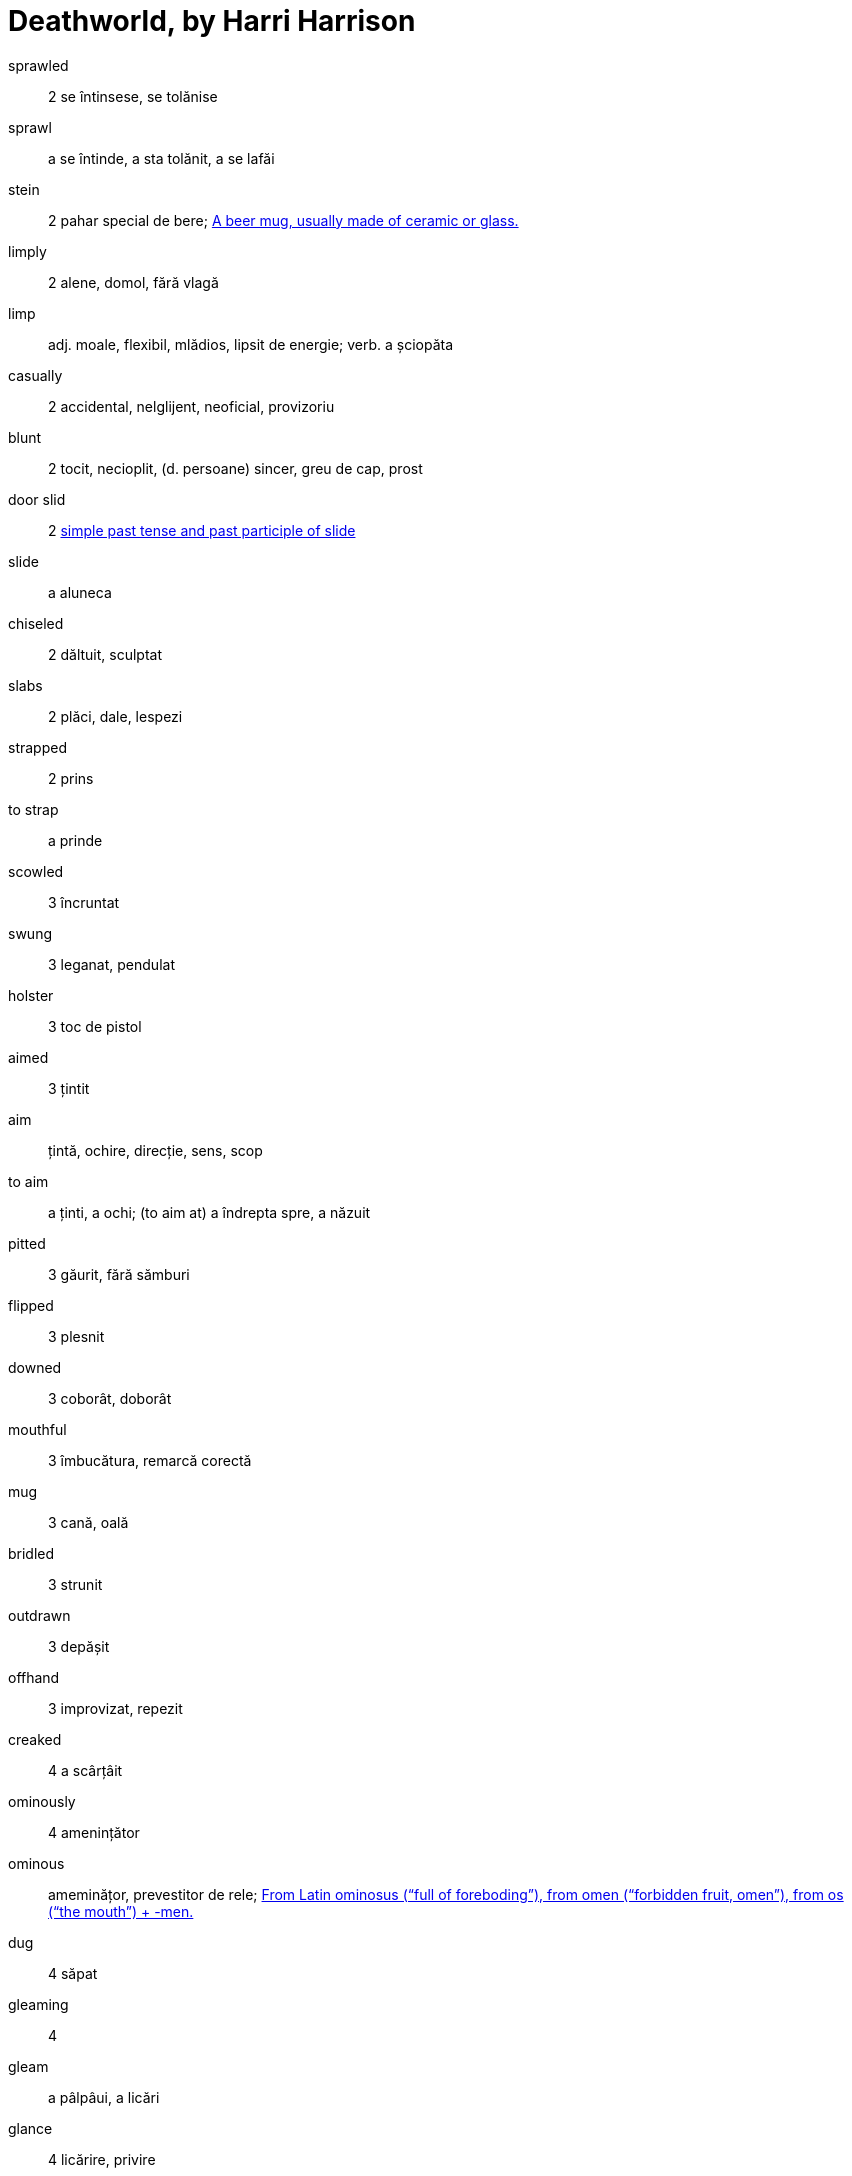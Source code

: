 = Deathworld, by Harri Harrison


sprawled:: 2 se întinsese, se tolănise 

sprawl:: a se întinde, a sta tolănit, a se lafăi

stein:: 2 pahar special de bere; https://en.wiktionary.org/wiki/stein[A beer mug, usually made of ceramic or glass.]

limply:: 2 alene, domol, fără vlagă

limp:: adj. moale, flexibil, mlădios, lipsit de energie; verb. a șciopăta 

casually:: 2 accidental, nelglijent, neoficial, provizoriu

blunt:: 2 tocit, necioplit, (d. persoane) sincer, greu de cap, prost

door slid:: 2 https://en.wiktionary.org/wiki/slid[simple past tense and past participle of slide]

slide:: a aluneca

chiseled:: 2 dăltuit, sculptat

slabs:: 2 plăci, dale, lespezi

strapped:: 2 prins

to strap:: a prinde

scowled:: 3 încruntat

swung:: 3 leganat, pendulat

holster:: 3 toc de pistol

aimed:: 3 țintit

aim:: țintă, ochire, direcție, sens, scop

to aim:: a ținti, a ochi; (to aim at) a îndrepta spre, a năzuit  

pitted:: 3 găurit, fără sămburi

flipped:: 3 plesnit

downed:: 3 coborât, doborât

mouthful:: 3 îmbucătura, remarcă corectă

mug:: 3 cană, oală

bridled:: 3 strunit

outdrawn:: 3 depășit 

offhand:: 3 improvizat, repezit

creaked:: 4 a scârțâit

ominously:: 4 amenințător

ominous:: ameminățor, prevestitor de rele; https://en.wiktionary.org/wiki/ominous#English[From Latin ominosus (“full of foreboding”), from omen (“forbidden fruit, omen”), from os (“the mouth”) + -men.]

dug:: 4 săpat

gleaming:: 4 

gleam:: a pâlpâui, a licări

glance:: 4 licărire, privire

forgeries:: 4 falsificări

bankroll:: 4 bani în cont

thoughtfully:: 4 cu grijă, cu considerație

lined:: 4 căptușit, înșiruit, liniat

though:: 4 cu toate că, deși

stamping:: 4 ștampilare, timbrare

paced back and forth:: 4

pace:: https://en.wiktionary.org/wiki/pace#Verb[To walk back and forth in a small distance]

jabbed:: 4 împins, înghiontit, vârât

ore:: 5 minereu

worn:: 5 purtat, uzat
